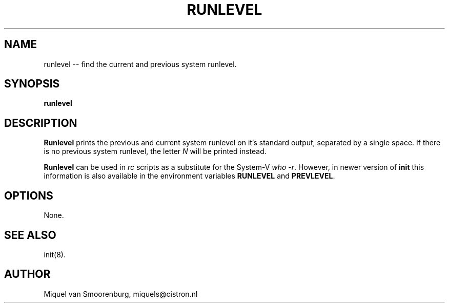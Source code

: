 .TH RUNLEVEL 8 "18 Januari 1995" "" "Linux System Administrator's Manual"
.SH NAME
runlevel -- find the current and previous system runlevel.
.SH SYNOPSIS
.B runlevel
.SH DESCRIPTION
.B Runlevel
prints the previous and current system runlevel on it's standard
output, separated by a single space. If there is no previous system
runlevel, the letter \fIN\fP will be printed instead.
.PP
.B Runlevel
can be used in \fIrc\fP scripts as a substitute for the System-V
\fPwho -r\fP. However, in newer version of \fBinit\fP this information
is also available in the environment variables \fBRUNLEVEL\fP and
\fBPREVLEVEL\fP.
.SH OPTIONS
None.
.SH SEE ALSO
init(8).
.SH AUTHOR
Miquel van Smoorenburg, miquels@cistron.nl

